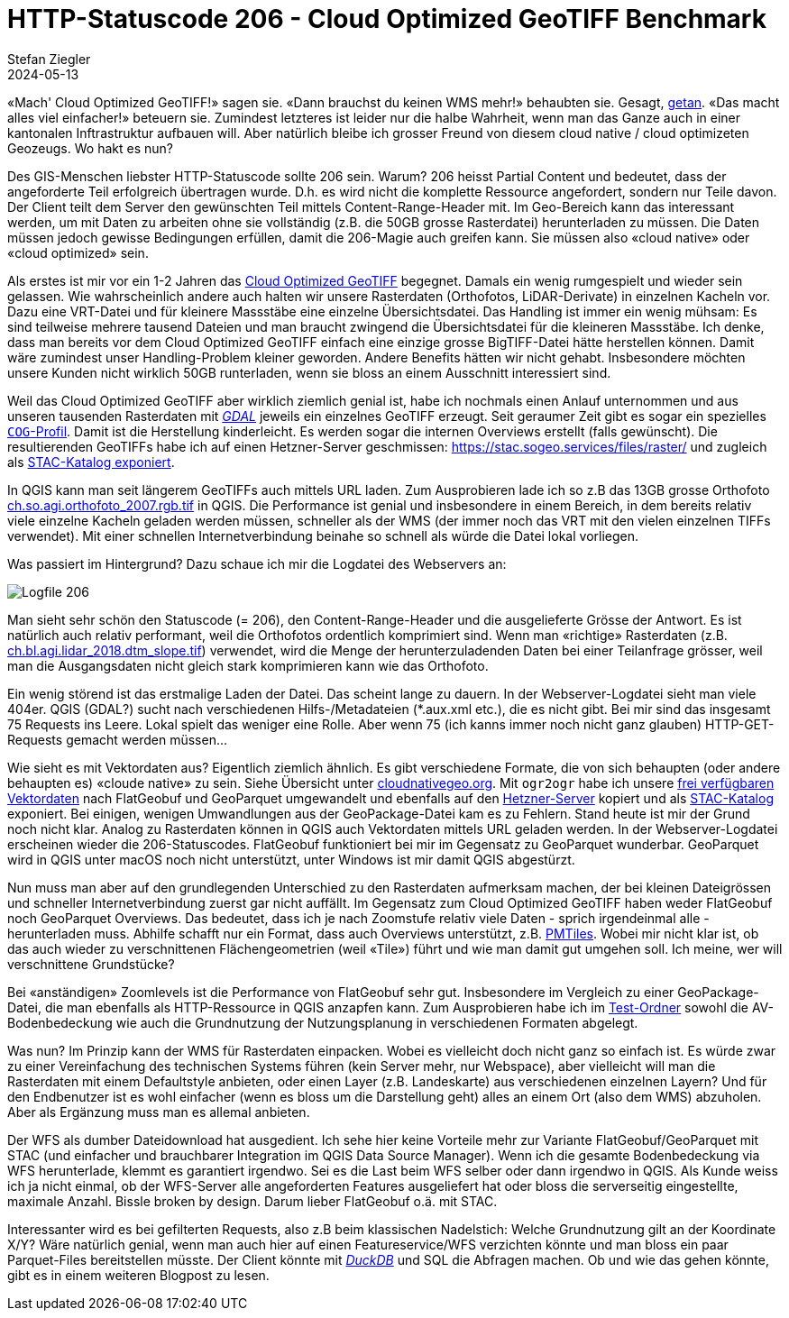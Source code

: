 = HTTP-Statuscode 206 - Cloud Optimized GeoTIFF Benchmark
Stefan Ziegler
2024-05-13
:jbake-type: post
:jbake-status: published
:jbake-tags: Statuscode, status, http, cloud, serverless, cogtiff, geotiff
:idprefix:

&laquo;Mach' Cloud Optimized GeoTIFF!&raquo; sagen sie. &laquo;Dann brauchst du keinen WMS mehr!&raquo; behaubten sie. Gesagt, https://blog.sogeo.services/blog/2023/12/29/statuscode-206-letsgetstarted.html[getan]. &laquo;Das macht alles viel einfacher!&raquo; beteuern sie. Zumindest letzteres ist leider nur die halbe Wahrheit, wenn man das Ganze auch in einer kantonalen Inftrastruktur aufbauen will. Aber natürlich bleibe ich grosser Freund von diesem cloud native / cloud optimizeten Geozeugs. Wo hakt es nun?


Des GIS-Menschen liebster HTTP-Statuscode sollte 206 sein. Warum? 206 heisst Partial Content und bedeutet, dass der angeforderte Teil erfolgreich übertragen wurde. D.h. es wird nicht die komplette Ressource angefordert, sondern nur Teile davon. Der Client teilt dem Server den gewünschten Teil mittels Content-Range-Header mit. Im Geo-Bereich kann das interessant werden, um mit Daten zu arbeiten ohne sie vollständig (z.B. die 50GB grosse Rasterdatei) herunterladen zu müssen. Die Daten müssen jedoch gewisse Bedingungen erfüllen, damit die 206-Magie auch greifen kann. Sie müssen also &laquo;cloud native&raquo; oder &laquo;cloud optimized&raquo; sein.

Als erstes ist mir vor ein 1-2 Jahren das https://www.cogeo.org/[Cloud Optimized GeoTIFF] begegnet. Damals ein wenig rumgespielt und wieder sein gelassen. Wie wahrscheinlich andere auch halten wir unsere Rasterdaten (Orthofotos, LiDAR-Derivate) in einzelnen Kacheln vor. Dazu eine VRT-Datei und für kleinere Massstäbe eine einzelne Übersichtsdatei. Das Handling ist immer ein wenig mühsam: Es sind teilweise mehrere tausend Dateien und man braucht zwingend die Übersichtsdatei für die kleineren Massstäbe. Ich denke, dass man bereits vor dem Cloud Optimized GeoTIFF einfach eine einzige grosse BigTIFF-Datei hätte herstellen können. Damit wäre zumindest unser Handling-Problem kleiner geworden. Andere Benefits hätten wir nicht gehabt. Insbesondere möchten unsere Kunden nicht wirklich 50GB runterladen, wenn sie bloss an einem Ausschnitt interessiert sind. 

Weil das Cloud Optimized GeoTIFF aber wirklich ziemlich genial ist, habe ich nochmals einen Anlauf unternommen und aus unseren tausenden Rasterdaten mit https://gdal.org[_GDAL_] jeweils ein einzelnes GeoTIFF erzeugt. Seit geraumer Zeit gibt es sogar ein spezielles https://gdal.org/drivers/raster/cog.html[`COG`-Profil]. Damit ist die Herstellung kinderleicht. Es werden sogar die internen Overviews erstellt (falls gewünscht). Die resultierenden GeoTIFFs habe ich auf einen Hetzner-Server geschmissen: https://stac.sogeo.services/files/raster/[https://stac.sogeo.services/files/raster/] und zugleich als https://radiantearth.github.io/stac-browser/#/external/stac.sogeo.services/catalog.json?.language=en[STAC-Katalog exponiert].

In QGIS kann man seit längerem GeoTIFFs auch mittels URL laden. Zum Ausprobieren lade ich so z.B das 13GB grosse Orthofoto https://stac.sogeo.services/files/raster/ch.so.agi.orthofoto_2007.rgb.tif[ch.so.agi.orthofoto_2007.rgb.tif] in QGIS. Die Performance ist genial und insbesondere in einem Bereich, in dem bereits relativ viele einzelne Kacheln geladen werden müssen, schneller als der WMS (der immer noch das VRT mit den vielen einzelnen TIFFs verwendet). Mit einer schnellen Internetverbindung beinahe so schnell als würde die Datei lokal vorliegen. 

Was passiert im Hintergrund? Dazu schaue ich mir die Logdatei des Webservers an:

image::../../../../../images/statuscode_206_p1/log01.png[alt="Logfile 206", align="center"]

Man sieht sehr schön den Statuscode (= 206), den Content-Range-Header und die ausgelieferte Grösse der Antwort. Es ist natürlich auch relativ performant, weil die Orthofotos ordentlich komprimiert sind. Wenn man &laquo;richtige&raquo; Rasterdaten (z.B. https://stac.sogeo.services/files/raster/ch.bl.agi.lidar_2018.dtm_slope.tif[ch.bl.agi.lidar_2018.dtm_slope.tif]) verwendet, wird die Menge der herunterzuladenden Daten bei einer Teilanfrage grösser, weil man die Ausgangsdaten nicht gleich stark komprimieren kann wie das Orthofoto. 

Ein wenig störend ist das erstmalige Laden der Datei. Das scheint lange zu dauern. In der Webserver-Logdatei sieht man viele 404er. QGIS (GDAL?) sucht nach verschiedenen Hilfs-/Metadateien (*.aux.xml etc.), die es nicht gibt. Bei mir sind das insgesamt 75 Requests ins Leere. Lokal spielt das weniger eine Rolle. Aber wenn 75 (ich kanns immer noch nicht ganz glauben) HTTP-GET-Requests gemacht werden müssen...
 
Wie sieht es mit Vektordaten aus? Eigentlich ziemlich ähnlich. Es gibt verschiedene Formate, die von sich behaupten (oder andere behaupten es) &laquo;cloude native&raquo; zu sein. Siehe Übersicht unter https://guide.cloudnativegeo.org/[cloudnativegeo.org]. Mit `ogr2ogr` habe ich unsere https://data.geo.so.ch[frei verfügbaren Vektordaten] nach FlatGeobuf und GeoParquet umgewandelt und ebenfalls auf den https://stac.sogeo.services/files[Hetzner-Server] kopiert und als https://radiantearth.github.io/stac-browser/#/external/stac.sogeo.services/catalog.json?.language=en[STAC-Katalog] exponiert. Bei einigen, wenigen Umwandlungen aus der GeoPackage-Datei kam es zu Fehlern. Stand heute ist mir der Grund noch nicht klar. Analog zu Rasterdaten können in QGIS auch Vektordaten mittels URL geladen werden. In der Webserver-Logdatei erscheinen wieder die 206-Statuscodes. FlatGeobuf funktioniert bei mir im Gegensatz zu GeoParquet wunderbar. GeoParquet wird in QGIS unter macOS noch nicht unterstützt, unter Windows ist mir damit QGIS abgestürzt.

Nun muss man aber auf den grundlegenden Unterschied zu den Rasterdaten aufmerksam machen, der bei kleinen Dateigrössen und schneller Internetverbindung zuerst gar nicht auffällt. Im Gegensatz zum Cloud Optimized GeoTIFF haben weder FlatGeobuf noch GeoParquet Overviews. Das bedeutet, dass ich je nach Zoomstufe relativ viele Daten - sprich irgendeinmal alle - herunterladen muss. Abhilfe schafft nur ein Format, dass auch Overviews unterstützt, z.B. https://github.com/protomaps/PMTiles[PMTiles]. Wobei mir nicht klar ist, ob das auch wieder zu verschnittenen Flächengeometrien (weil &laquo;Tile&raquo;) führt und wie man damit gut umgehen soll. Ich meine, wer will verschnittene Grundstücke?

Bei &laquo;anständigen&raquo; Zoomlevels ist die Performance von FlatGeobuf sehr gut. Insbesondere im Vergleich zu einer GeoPackage-Datei, die man ebenfalls als HTTP-Ressource in QGIS anzapfen kann. Zum Ausprobieren habe ich im https://stac.sogeo.services/files/test/[Test-Ordner] sowohl die AV-Bodenbedeckung wie auch die Grundnutzung der Nutzungsplanung in verschiedenen Formaten abgelegt.

Was nun? Im Prinzip kann der WMS für Rasterdaten einpacken. Wobei es vielleicht doch nicht ganz so einfach ist. Es würde zwar zu einer Vereinfachung des technischen Systems führen (kein Server mehr, nur Webspace), aber vielleicht will man die Rasterdaten mit einem Defaultstyle anbieten, oder einen Layer (z.B. Landeskarte) aus verschiedenen einzelnen Layern? Und für den Endbenutzer ist es wohl einfacher (wenn es bloss um die Darstellung geht) alles an einem Ort (also dem WMS) abzuholen. Aber als Ergänzung muss man es allemal anbieten.

Der WFS als dumber Dateidownload hat ausgedient. Ich sehe hier keine Vorteile mehr zur Variante FlatGeobuf/GeoParquet mit STAC (und einfacher und brauchbarer Integration im  QGIS Data Source Manager). Wenn ich die gesamte Bodenbedeckung via WFS herunterlade, klemmt es garantiert irgendwo. Sei es die Last beim WFS selber oder dann irgendwo in QGIS. Als Kunde weiss ich ja nicht einmal, ob der WFS-Server alle angeforderten Features ausgeliefert hat oder bloss die serverseitig eingestellte, maximale Anzahl. Bissle broken by design. Darum lieber FlatGeobuf o.ä. mit STAC.

Interessanter wird es bei gefilterten Requests, also z.B beim klassischen Nadelstich: Welche Grundnutzung gilt an der Koordinate X/Y? Wäre natürlich genial, wenn man auch hier auf einen Featureservice/WFS verzichten könnte und man bloss ein paar Parquet-Files bereitstellen müsste. Der Client könnte mit https://duckdb.org/[_DuckDB_] und SQL die Abfragen machen. Ob und wie das gehen könnte, gibt es in einem weiteren Blogpost zu lesen.